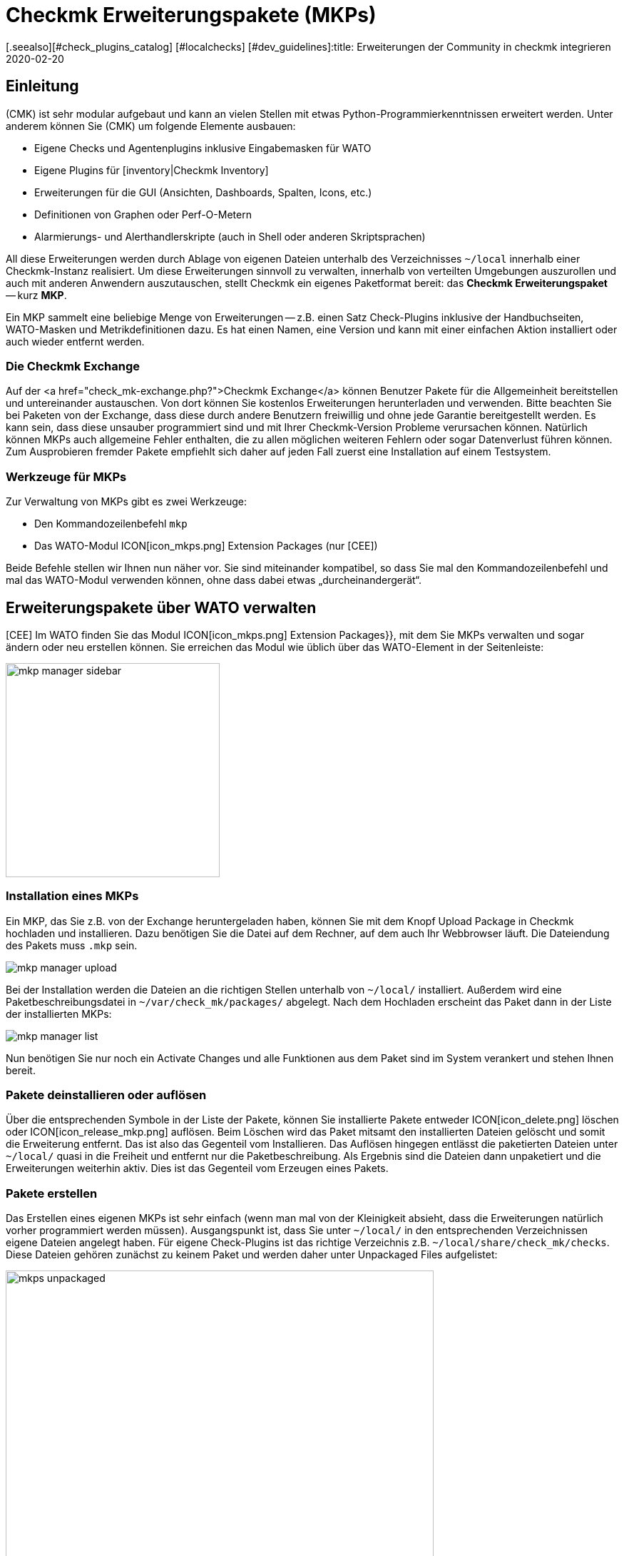 = Checkmk Erweiterungspakete (MKPs)
:revdate: 2020-02-20
[.seealso][#check_plugins_catalog] [#localchecks] [#dev_guidelines]:title: Erweiterungen der Community in checkmk integrieren
:description: Von der Community erstellte Erweiterungen können über Pakete einfach erstellt und mit anderen geteilt werden. Hier finden Sie dazu die Details.


== Einleitung

(CMK) ist sehr modular aufgebaut und kann an vielen Stellen mit etwas
Python-Programmier&shy;kenntnissen erweitert werden. Unter anderem können Sie
(CMK) um folgende Elemente ausbauen:

* Eigene Checks und Agentenplugins inklusive Eingabemasken für WATO
* Eigene Plugins für [inventory|Checkmk Inventory]
* Erweiterungen für die GUI (Ansichten, Dashboards, Spalten, Icons, etc.)
* Definitionen von Graphen oder Perf-O-Metern
* Alarmierungs- und Alerthandlerskripte (auch in Shell oder anderen Skriptsprachen)

All diese Erweiterungen werden durch Ablage von eigenen Dateien unterhalb
des Verzeichnisses `~/local` innerhalb einer Checkmk-Instanz realisiert. Um diese
Erweiterungen sinnvoll zu verwalten, innerhalb von verteilten Umgebungen auszurollen
und auch mit anderen Anwendern auszutauschen, stellt Checkmk ein eigenes Paketformat
bereit: das *Checkmk Erweiterungspaket* -- kurz *MKP*.

Ein MKP sammelt eine beliebige Menge von Erweiterungen -- z.B. einen Satz Check-Plugins
inklusive der Handbuchseiten, WATO-Masken und Metrikdefinitionen dazu. Es hat einen
Namen, eine Version und kann mit einer einfachen Aktion installiert oder auch wieder
entfernt werden.


[#exchange]
=== Die Checkmk Exchange

Auf der <a href="check_mk-exchange.php?">Checkmk Exchange</a> können
Benutzer Pakete für die Allgemeinheit bereitstellen und unter&shy;einander
austauschen. Von dort können Sie kostenlos Erweiterungen herunterladen und
verwenden. Bitte beachten Sie bei Paketen von der Exchange, dass diese durch
andere Benutzern freiwillig und ohne jede Garantie bereitgestellt werden. Es
kann sein, dass diese unsauber programmiert sind und mit Ihrer Checkmk-Version
Probleme verursachen können. Natürlich können MKPs auch allgemeine Fehler enthalten,
die zu allen möglichen weiteren Fehlern oder sogar Datenverlust führen können.
Zum Ausprobieren fremder Pakete empfiehlt sich daher auf jeden Fall
zuerst eine Installation auf einem Testsystem.


=== Werkzeuge für MKPs

Zur Verwaltung von MKPs gibt es zwei Werkzeuge:

* Den Kommandozeilenbefehl `mkp`
* Das WATO-Modul ICON[icon_mkps.png] [.guihints]#Extension Packages# (nur [CEE])

Beide Befehle stellen wir Ihnen nun näher vor. Sie sind miteinander
kompatibel, so dass Sie mal den Kommandozeilenbefehl und mal das WATO-Modul
verwenden können, ohne dass dabei etwas „durcheinandergerät“.


[#wato]
== Erweiterungspakete über WATO verwalten

[CEE] Im WATO finden Sie das Modul ICON[icon_mkps.png] [.guihints]#Extension Packages}},# 
mit dem Sie MKPs verwalten und sogar ändern oder neu erstellen können. Sie
erreichen das Modul wie üblich über das WATO-Element in der Seitenleiste:

image::bilder/mkp_manager_sidebar.png[align=center,width=300]


=== Installation eines MKPs

Ein MKP, das Sie z.B. von der Exchange heruntergeladen haben, können Sie
mit dem Knopf [.guihints]#Upload Package# in Checkmk hochladen und installieren. Dazu benötigen
Sie die Datei auf dem Rechner, auf dem auch Ihr Webbrowser läuft. Die
Dateiendung des Pakets muss `.mkp` sein.

image::bilder/mkp_manager_upload.png[]

Bei der Installation werden die Dateien an die richtigen Stellen unterhalb
von `~/local/` installiert. Außerdem wird eine Paketbeschreibungsdatei
in `~/var/check_mk/packages/` abgelegt.  Nach dem Hochladen erscheint
das Paket dann in der Liste der installierten MKPs:

image::bilder/mkp_manager_list.png[]

Nun benötigen Sie nur noch ein [.guihints]#Activate Changes# und alle Funktionen
aus dem Paket sind im System verankert und stehen Ihnen bereit.


=== Pakete deinstallieren oder auflösen

Über die entsprechenden Symbole in der Liste der Pakete, können
Sie installierte Pakete entweder ICON[icon_delete.png] löschen oder
ICON[icon_release_mkp.png] auflösen. Beim Löschen wird das Paket mitsamt
den installierten Dateien gelöscht und somit die Erweiterung entfernt.
Das ist also das Gegenteil vom Installieren. Das Auflösen hingegen entlässt
die paketierten Dateien unter `~/local/` quasi in die Freiheit und
entfernt nur die Paket&shy;beschreibung. Als Ergebnis sind die Dateien dann
unpaketiert und die Erweiterungen weiterhin aktiv. Dies ist das Gegenteil
vom Erzeugen eines Pakets.


=== Pakete erstellen

Das Erstellen eines eigenen MKPs ist sehr einfach (wenn man mal von
der Kleinigkeit absieht, dass die Erweiterungen natürlich vorher
programmiert werden müssen). Ausgangspunkt ist, dass Sie unter
`~/local/` in den entsprechenden Verzeichnissen eigene Dateien
angelegt haben. Für eigene Check-Plugins ist das richtige Verzeichnis
z.B. `~/local/share/check_mk/checks`. Diese Dateien gehören zunächst
zu keinem Paket und werden daher unter [.guihints]#Unpackaged Files# aufgelistet:

image::bilder/mkps_unpackaged.png[align=center,width=600]

Über das Symbol ICON[icon_new_mkp.png] gelangen Sie zum Dialog zum Erstellen
eines neuen Pakets:

image::bilder/mkps_create.png[]

Neben den offensichtlichen Angaben ist es wichtig, dass Sie mindestens eine
Datei auswählen, die eingepackt werden soll. Durch das Erstellen wird
eine Paketbeschreibung unter `~/var/check_mk/packages/` angelegt,
welche neben den allgemeinen Angaben auch die Liste der enthaltenen Dateien
beinhaltet.

Dieses Paket können Sie -- z.B. um es auf ein anderes System zu übertragen
oder auf die Exchange hochzuladen -- in der Paketliste mit dem Symbol
ICON[button_download.png] als MKP-Datei herunterladen.

Beachten Sie, dass bei späteren Änderungen an den paketierten Dateien, das
Paket _nicht_ neu erstellt werden muss. Ein einfaches Herunterladen der
MKP-Datei genügt. Auf der anderen Seite kann es natürlich nicht schaden,
dem Paket nach einer Änderung eine neue Versionsnummer zu geben.


[#commandline]
== MKP auf der Kommandozeile

Alle oben genannten Aktionen können Sie auch auf der Kommandozeile ausführen.
Dazu dient der Befehl `mkp` (der eigentlich eine Abkürzung für
`cmk -P` ist):

[source,bash]
----
OM:mkp
Usage: check_mk [-v] -P|--package COMMAND [ARGS]

Available commands are:
   create NAME      ...  Collect unpackaged files into new package NAME
   pack NAME        ...  Create package file from installed package
   release NAME     ...  Drop installed package NAME, release packaged files
   find             ...  Find and display unpackaged files
   list             ...  List all installed packages
   list NAME        ...  List files of installed package
   list PACK.mkp    ...  List files of uninstalled package file
   show NAME        ...  Show information about installed package
   show PACK.mkp    ...  Show information about uninstalled package file
   install PACK.mkp ...  Install or update package from file PACK.mkp
   remove NAME      ...  Uninstall package NAME

   -v  enables verbose output

Package files are located in /omd/sites/mysite/var/check_mk/packages/.
----


=== Installation eines MKPs

Die Installation eines Pakets geschieht mit `mkp install`. Dazu müssen
Sie die MKP-Datei natürlich zunächst auf den Monitoringserver bringen
(z.B. mit `scp`).  Anschließend geht die Installation mit einem Befehl:

[source,bash]
----
OM:mkp install /tmp/mypackage-1.0.mkp
----

Die Liste der installierten Pakete rufen Sie mit `mkp list` ab:
[source,bash]
----
OM:mkp list
mypackage
----

Details über ein einzelnes Paket erfahren Sie mit `mkp show`:

[source,bash]
----
OM:mkp show myPackage
Package file:                  /omd/sites/mysite/var/check_mk/packages/myPackage
Name:                          myPackage
Version:                       1.0
Packaged on Check_MK Version:  1.6.0
Required Check_MK Version:     1.6.0
Title:                         My own check plugin
Author:                        myName
Download-URL:                  http://www.example.com
Files:                         checkman(1) checks(1)
Description:
  This package contains a cool check plugin
----


=== Pakete deinstallieren oder auflösen

Die Deinstallation eines Pakets geschieht mit `mkp remove`. Dieser
Befehl löscht sowohl die Paketbeschreibung, als auch alle enthaltenen Dateien!

[source,bash]
----
OM:mkp remove mypackage
----

Und auflösen können Sie ein Paket mit `mkp release`. Dabei bleiben die
Erweiterungsdateien erhalten und nur die Paketbeschreibung wird gelöscht:

[source,bash]
----
OM:mkp release mypackage
----


=== Pakete erstellen

Das Erstellen von MKPs auf der Kommandozeile geht analog zum WATO-Modul, nur
vielleicht nicht ganz so komfortabel. Zunächst erzeugen Sie Ihre Erweiterungen
in den passenden Verzeichnissen unterhalb von `~/local/`. Alle
unpaketierten Dateien finden Sie mit `mkp find`:

[source,bash]
----
OM:mkp find
/omd/sites/mysite/local/share/check_mk/checks/mycheck
/omd/sites/mysite/local/share/check_mk/checkman/mycheck
----

Sie erzeugen jetzt mit dem Befehl `mkp create` ein neues Paket, welches
(vorerst) all diese Dateien beinhaltet. Geben Sie dabei den gewünschten
Namen des neuen Pakets an:

[source,bash]
----
OM:mkp create mypackage
----

Die Eigenschaften des Pakets editieren Sie nun mit einem Texteditor.
Die Datei dazu liegt in `var/check_mk/packages/mypackage`:

.var/check_mk/packages/mypackage

----{'author': u'*myName*',
 'description': u'*This package contains a check plugin*',
 'download_url': 'http://www.example.com',
 'files': {'agents': [],
           'checkman': ['mycheck'],
           'checks': ['mycheck'],
           'doc': [],
           'inventory': [],
           'notifications': [],
           'pnp-templates': [],
           'web': []},
 'name': 'myPackage',
 'title': u'*My own check plugin*',
 'version': '1.0',
 'version.min_required': '*1.6.0*',
 'version.packaged': '1.6.0'}
----

Bearbeiten Sie diese Datei nach Ihren Wünschen. Achten Sie auf korrekte
Python-Syntax.  Texte, die nicht-Ascii-Zeichen enthalten (z.B. Umlaute)
müssen mit einem kleinen `u` gekennzeichnet werden.

Unter dem Eintrag `files` können Sie Dateien entfernen, welche nicht
paketiert werden sollen. Tragen Sie unter `version.min_required` die
Mindestversion von Checkmk ein, die erforderlich ist, um das Paket zu verwenden.

Anschließend können Sie mit `mkp pack` eine MKP-Datei erzeugen:

[source,bash]
----
OM:mkp pack mypackage
OM:ll *.mkp
-rw-rw-r-- 1 mysite mysite 495 Dez 22 13:36 mypackage-1.0.mkp
----


[#distr_wato]
== MKPs in verteilten Umgebungen

Bei einem [distributed_monitoring#livestatus|verteilten Monitoring] reicht
es, wenn Sie die Pakete auf dem Master installieren. Bei jeder Verbindung zu
einer Slavesite können Sie dann bestimmen, ob die Anpassungen an diese Site
übertragen werden sollen. Sie müssen dazu lediglich die Option [.guihints]#Extensions}}# 
aktivieren. Danach werden bei der Synchronisation auch die MKPs und alle
anderen Änderungen unterhalb des Verzeichnisses `~/local` übertragen.

image::bilder/mkp_distr_wato.png[]

Ist die Übertragung nicht gewünscht, schalten Sie die Option für diese
oder alle Sites einfach ab.

*Wichtig*: Die Anpassungen werden nur übertragen, wenn die Option
[.guihints]#Enable replication# auf [.guihints]#Push configuration to this site# eingestellt ist.


[#feature_packs]
== Feature Packs installieren

Ab VERSION[1.6.0p9] gibt es in Checkmk _Feature-Packs_. Diese Erweiterungen
stellen Funktionalitäten bereit, welche eigentlich erst in der nächsten
stabilen Version enthalten wären. Solche Funktionalitäten können zum
Beispiel Erweiterungen bestehender [check_plugins_catalog|Checks] oder
[datasource_programs#specialagents|Spezialagenten] sein. Sie sind in der
jeweiligen Version direkt enthalten und müssen lediglich aktiviert -- oder
wieder deaktiviert werden. Um ein solches optionales MKP in der (CEE) zu
aktivieren, klicken Sie in dem Modul [.guihints]#Extension Packages# auf den Stecker
links von dem Paket:

image::bilder/mkp_activate_feature.png[]

Um ein Paket in der (CRE) zu installieren, können Sie wie
gewohnt die Kommandozeile nutzen. Sie finden die MKPs unter
`~share/check_mk/optional_packages/`. Um zum Beispiel das Paket
_azure_ad_ zu installieren, führen Sie folgendes Kommando aus:

[source,bash]
----
OM:mkp install ~/share/check_mk/optional_packages/azure_ad-1.0.mkp
----
